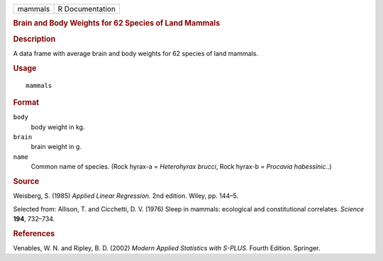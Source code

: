 .. container::

   .. container::

      ======= ===============
      mammals R Documentation
      ======= ===============

      .. rubric:: Brain and Body Weights for 62 Species of Land Mammals
         :name: brain-and-body-weights-for-62-species-of-land-mammals

      .. rubric:: Description
         :name: description

      A data frame with average brain and body weights for 62 species of
      land mammals.

      .. rubric:: Usage
         :name: usage

      ::

         mammals

      .. rubric:: Format
         :name: format

      ``body``
         body weight in kg.

      ``brain``
         brain weight in g.

      ``name``
         Common name of species. (Rock hyrax-a = *Heterohyrax brucci*,
         Rock hyrax-b = *Procavia habessinic.*.)

      .. rubric:: Source
         :name: source

      Weisberg, S. (1985) *Applied Linear Regression.* 2nd edition.
      Wiley, pp. 144–5.

      Selected from: Allison, T. and Cicchetti, D. V. (1976) Sleep in
      mammals: ecological and constitutional correlates. *Science*
      **194**, 732–734.

      .. rubric:: References
         :name: references

      Venables, W. N. and Ripley, B. D. (2002) *Modern Applied
      Statistics with S-PLUS.* Fourth Edition. Springer.
